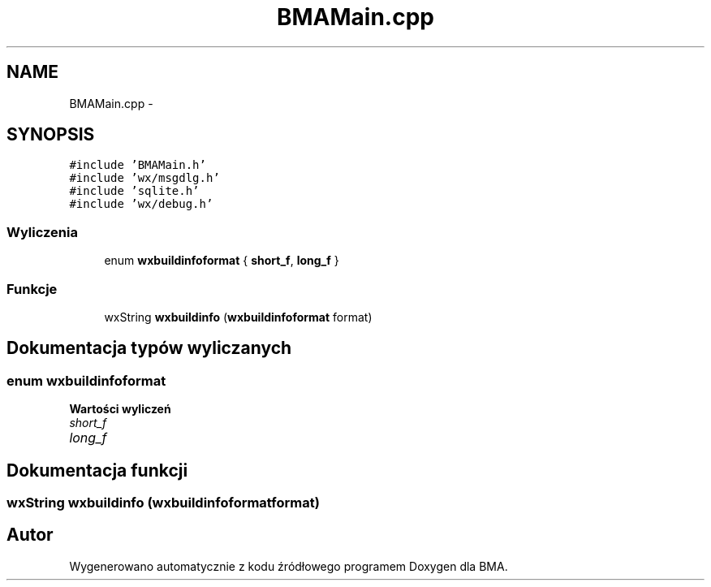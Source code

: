 .TH "BMAMain.cpp" 3 "Pn, 25 sie 2014" "BMA" \" -*- nroff -*-
.ad l
.nh
.SH NAME
BMAMain.cpp \- 
.SH SYNOPSIS
.br
.PP
\fC#include 'BMAMain\&.h'\fP
.br
\fC#include 'wx/msgdlg\&.h'\fP
.br
\fC#include 'sqlite\&.h'\fP
.br
\fC#include 'wx/debug\&.h'\fP
.br

.SS "Wyliczenia"

.in +1c
.ti -1c
.RI "enum \fBwxbuildinfoformat\fP { \fBshort_f\fP, \fBlong_f\fP }"
.br
.in -1c
.SS "Funkcje"

.in +1c
.ti -1c
.RI "wxString \fBwxbuildinfo\fP (\fBwxbuildinfoformat\fP format)"
.br
.in -1c
.SH "Dokumentacja typów wyliczanych"
.PP 
.SS "enum \fBwxbuildinfoformat\fP"

.PP
\fBWartości wyliczeń\fP
.in +1c
.TP
\fB\fIshort_f \fP\fP
.TP
\fB\fIlong_f \fP\fP
.SH "Dokumentacja funkcji"
.PP 
.SS "wxString wxbuildinfo (\fBwxbuildinfoformat\fPformat)"

.SH "Autor"
.PP 
Wygenerowano automatycznie z kodu źródłowego programem Doxygen dla BMA\&.
